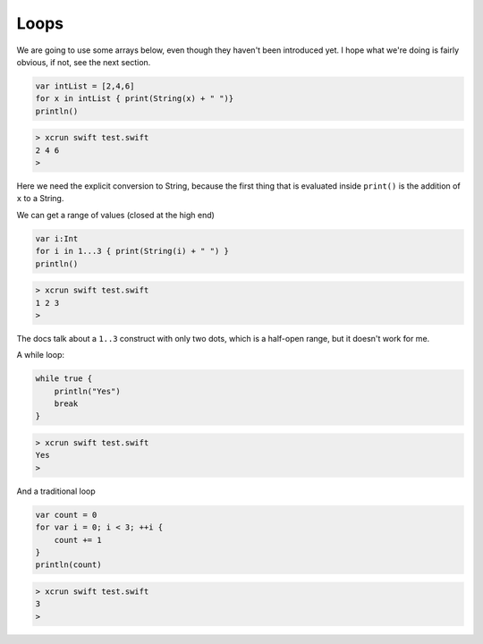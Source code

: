 .. _loops:

#####
Loops
#####

We are going to use some arrays below, even though they haven't been introduced yet.  I hope what we're doing is fairly obvious, if not, see the next section.

.. sourcecode:: bash

    var intList = [2,4,6]
    for x in intList { print(String(x) + " ")}
    println()

.. sourcecode:: bash

    > xcrun swift test.swift 
    2 4 6 
    >

Here we need the explicit conversion to String, because the first thing that is evaluated inside ``print()`` is the addition of ``x`` to a String.

We can get a range of values (closed at the high end)

.. sourcecode:: bash

    var i:Int
    for i in 1...3 { print(String(i) + " ") }
    println()

.. sourcecode:: bash

    > xcrun swift test.swift 
    1 2 3 
    >

The docs talk about a ``1..3`` construct with only two dots, which is a half-open range, but it doesn't work for me.

A while loop:

.. sourcecode:: bash

    while true {
        println("Yes")
        break
    }

.. sourcecode:: bash

    > xcrun swift test.swift 
    Yes
    >

And a traditional loop

.. sourcecode:: bash

    var count = 0
    for var i = 0; i < 3; ++i {
        count += 1
    }
    println(count)

.. sourcecode:: bash

    > xcrun swift test.swift
    3
    >

